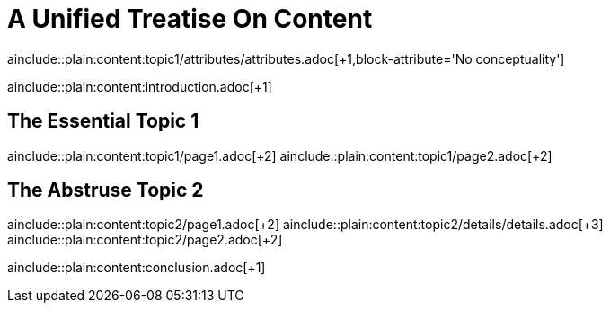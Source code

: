 = A Unified Treatise On Content
:header-attribute: header attribute header
//:toc:

:doc-attribute: doc attribute header

ainclude::plain:content:topic1/attributes/attributes.adoc[+1,block-attribute='No conceptuality']

ainclude::plain:content:introduction.adoc[+1]

== The Essential Topic 1

ainclude::plain:content:topic1/page1.adoc[+2]
ainclude::plain:content:topic1/page2.adoc[+2]

== The Abstruse Topic 2

ainclude::plain:content:topic2/page1.adoc[+2]
ainclude::plain:content:topic2/details/details.adoc[+3]
ainclude::plain:content:topic2/page2.adoc[+2]

ainclude::plain:content:conclusion.adoc[+1]
